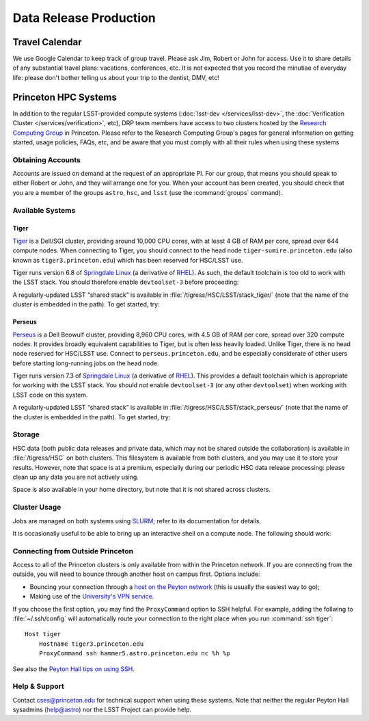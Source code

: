 #######################
Data Release Production
#######################

Travel Calendar
===============

We use Google Calendar to keep track of group travel.
Please ask Jim, Robert or John for access.
Use it to share details of any substantial travel plans: vacations, conferences, etc.
It is not expected that you record the minutiae of everyday life: please don't bother telling us about your trip to the dentist, DMV, etc!

Princeton HPC Systems
=====================

In addition to the regular LSST-provided compute systems (:doc:`lsst-dev </services/lsst-dev>`, the :doc:`Verification Cluster </services/verification>`, etc), DRP team members have access to two clusters hosted by the `Research Computing Group <http://www.princeton.edu/researchcomputing/index.xml>`_ in Princeton.
Please refer to the Research Computing Group's pages for general information on getting started, usage policies, FAQs, etc, and be aware that you must comply with all their rules when using these systems

Obtaining Accounts
------------------

Accounts are issued on demand at the request of an appropriate PI.
For our group, that means you should speak to either Robert or John, and they will arrange one for you.
When your account has been created, you should check that you are a member of the groups ``astro``, ``hsc``, and ``lsst`` (use the :command:`groups` command).

Available Systems
-----------------

Tiger
^^^^^

`Tiger <http://www.princeton.edu/researchcomputing/computational-hardware/tiger/>`_ is a Dell/SGI cluster, providing around 10,000 CPU cores, with at least 4 GB of RAM per core, spread over 644 compute nodes.
When connecting to Tiger, you should connect to the head node ``tiger-sumire.princeton.edu`` (also known as ``tiger3.princeton.edu``) which has been reserved for HSC/LSST use.

Tiger runs version 6.8 of `Springdale Linux <https://puias.math.ias.edu>`_ (a derivative of `RHEL <https://www.redhat.com/en/technologies/linux-platforms/enterprise-linux>`_).
As such, the default toolchain is too old to work with the LSST stack.
You should therefore enable ``devtoolset-3`` before proceeding:

.. prompt:: bash

  scl enable devtoolset-3 bash

A regularly-updated LSST “shared stack” is available in :file:`/tigress/HSC/LSST/stack_tiger/` (note that the name of the cluster is embedded in the path).
To get started, try:

.. prompt:: bash

  . /tigress/HSC/LSST/stack_tiger/loadLSST.bash
  setup lsst_apps

Perseus
^^^^^^^

`Perseus <http://www.princeton.edu/researchcomputing/computational-hardware/perseus/>`_ is a Dell Beowulf cluster, providing 8,960 CPU cores, with 4.5 GB of RAM per core, spread over 320 compute nodes.
It provides broadly equivalent capabilities to Tiger, but is often less heavily loaded.
Unlike Tiger, there is no head node reserved for HSC/LSST use.
Connect to ``perseus.princeton.edu``, and be especially considerate of other users before starting long-running jobs on the head node.

Tiger runs version 7.3 of `Springdale Linux <https://puias.math.ias.edu>`_ (a derivative of `RHEL <https://www.redhat.com/en/technologies/linux-platforms/enterprise-linux>`_).
This provides a default toolchain which is appropriate for working with the LSST stack.
You should *not* enable ``devtoolset-3`` (or any other ``devtoolset``) when working with LSST code on this system.

A regularly-updated LSST “shared stack” is available in :file:`/tigress/HSC/LSST/stack_perseus/` (note that the name of the cluster is embedded in the path).
To get started, try:

.. prompt:: bash

  . /tigress/HSC/LSST/stack_perseus/loadLSST.bash
  setup lsst_apps

Storage
-------

HSC data (both public data releases and private data, which may not be shared outside the collaboration) is available in :file:`/tigress/HSC` on both clusters.
This filesystem is available from both clusters, and you may use it to store your results.
However, note that space is at a premium, especially during our periodic HSC data release processing: please clean up any data you are not actively using.

Space is also available in your home directory, but note that it is not shared across clusters.

Cluster Usage
-------------

Jobs are managed on both systems using `SLURM <https://slurm.schedmd.com/man_index.html>`_; refer to its documentation for details.

It is occasionally useful to be able to bring up an interactive shell on a compute node.
The following should work:

.. prompt:: bash

  salloc --nodes 1 --ntasks 16 --time=1:00:00  # hh:mm:ss

Connecting from Outside Princeton
---------------------------------

Access to all of the Princeton clusters is only available from within the Princeton network.
If you are connecting from the outside, you will need to bounce through another host on campus first.
Options include:

- Bouncing your connection through a `host on the Peyton network <http://www.astro.princeton.edu/docs/Hardware>`_ (this is usually the easiest way to go);
- Making use of the `University's VPN service <https://www.net.princeton.edu/vpn/>`_.

If you choose the first option, you may find the ``ProxyCommand`` option to SSH helpful.
For example, adding the follwing to :file:`~/.ssh/config` will automatically route your connection to the right place when you run :command:`ssh tiger`::

  Host tiger
      Hostname tiger3.princeton.edu
      ProxyCommand ssh hammer5.astro.princeton.edu nc %h %p

See also the `Peyton Hall tips on using SSH <http://www.astro.princeton.edu/docs/SSH>`_.

Help & Support
--------------

Contact `cses@princeton.edu <mailto:cses@princeton.edu>`_ for technical support when using these systems.
Note that neither the regular Peyton Hall sysadmins (help@astro) nor the LSST Project can provide help.
